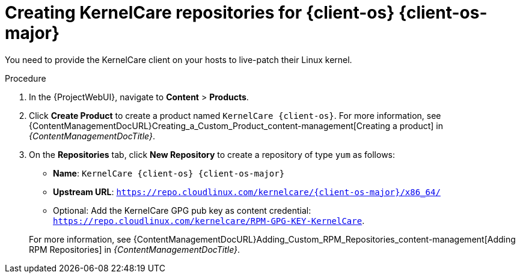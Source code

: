 [id="Creating_KernelCare_Repositories_for_{client-os-context}_{client-os-major}_{context}"]
= Creating KernelCare repositories for {client-os} {client-os-major}

You need to provide the KernelCare client on your hosts to live-patch their Linux kernel.

.Procedure
. In the {ProjectWebUI}, navigate to *Content* > *Products*.
. Click *Create Product* to create a product named `KernelCare {client-os}`.
For more information, see {ContentManagementDocURL}Creating_a_Custom_Product_content-management[Creating a product] in _{ContentManagementDocTitle}_.
. On the *Repositories* tab, click *New Repository* to create a repository of type `yum` as follows:
+
* *Name*: `KernelCare {client-os} {client-os-major}`
* *Upstream URL*: `https://repo.cloudlinux.com/kernelcare/{client-os-major}/x86_64/`
* Optional: Add the KernelCare GPG pub key as content credential: `https://repo.cloudlinux.com/kernelcare/RPM-GPG-KEY-KernelCare`.

+
For more information, see {ContentManagementDocURL}Adding_Custom_RPM_Repositories_content-management[Adding RPM Repositories] in _{ContentManagementDocTitle}_.
